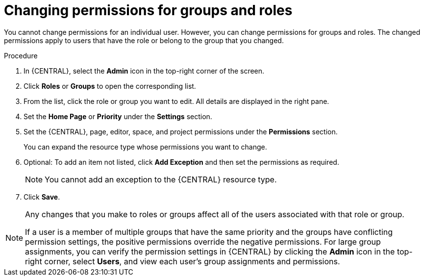 [id='business-central-settings-changing-permissions-proc_{context}']
= Changing permissions for groups and roles

You cannot change permissions for an individual user. However, you can change permissions for groups and roles. The changed permissions apply to users that have the role or belong to the group that you changed.


.Procedure
. In {CENTRAL}, select the *Admin* icon in the top-right corner of the screen.
. Click *Roles* or *Groups* to open the corresponding list.
. From the list, click the role or group you want to edit. All details are displayed in the right pane.
. Set the *Home Page* or *Priority* under the *Settings* section.
. Set the {CENTRAL}, page, editor, space, and project permissions under the *Permissions* section.
+
You can expand the resource type whose permissions you want to change.
. Optional: To add an item not listed, click *Add Exception* and then set the permissions as required.
+
[NOTE]
====
You cannot add an exception to the {CENTRAL} resource type.
====
+
. Click *Save*.

[NOTE]
====
Any changes that you make to roles or groups affect all of the users associated with that role or group.

If a user is a member of multiple groups that have the same priority and the groups have conflicting permission settings, the positive permissions override the negative permissions. For large group assignments, you can verify the permission settings in {CENTRAL} by clicking the *Admin* icon in the top-right corner, select *Users*, and view each user's group assignments and permissions.
====
